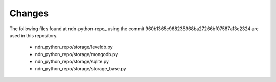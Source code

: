 Changes
=======

The following files found at ndn-python-repo_ using the commit 960b1365c968235968ba27266bf07587a13e2324 are used in this repository.

  * ndn_python_repo/storage/leveldb.py
  * ndn_python_repo/storage/mongodb.py
  * ndn_python_repo/storage/sqlite.py
  * ndn_python_repo/storage/storage_base.py
